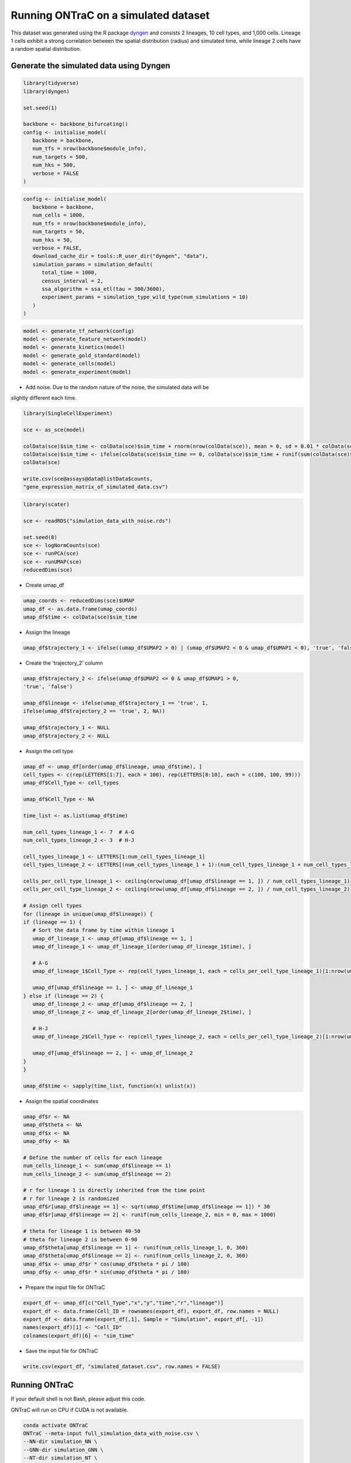 Running ONTraC on a simulated dataset
=====================================

This dataset was generated using the R package `dyngen <https://github.com/dynverse/dyngen>`_
and consists 2 lineages, 10 cell types, and 1,000 cells. 
Lineage 1 cells exhibit a strong correlation between the spatial distribution 
(radius) and simulated time, while lineage 2 cells have a random spatial 
distribution.

.. image:: images/simulated_dataset/simulation_dataset_introduction.png
  :width: 700
  :alt: Simulated dataset introduction

Generate the simulated data using Dyngen
----------------------------------------

.. code-block:: console

   library(tidyverse)
   library(dyngen)
   
   set.seed(1)
   
   backbone <- backbone_bifurcating()
   config <- initialise_model(
      backbone = backbone,
      num_tfs = nrow(backbone$module_info),
      num_targets = 500,
      num_hks = 500,
      verbose = FALSE
   )


.. code-block:: console

   config <- initialise_model(
      backbone = backbone,
      num_cells = 1000,
      num_tfs = nrow(backbone$module_info),
      num_targets = 50,
      num_hks = 50,
      verbose = FALSE,
      download_cache_dir = tools::R_user_dir("dyngen", "data"),
      simulation_params = simulation_default(
         total_time = 1000,
         census_interval = 2, 
         ssa_algorithm = ssa_etl(tau = 300/3600),
         experiment_params = simulation_type_wild_type(num_simulations = 10)
      )
   )


.. code-block:: console

   model <- generate_tf_network(config)
   model <- generate_feature_network(model)
   model <- generate_kinetics(model)
   model <- generate_gold_standard(model)
   model <- generate_cells(model)
   model <- generate_experiment(model)


- Add noise. Due to the random nature of the noise, the simulated data will be 
slightly different each time.

.. code-block:: console

   library(SingleCellExperiment)
   
   sce <- as_sce(model)
   
   colData(sce)$sim_time <- colData(sce)$sim_time + rnorm(nrow(colData(sce)), mean = 0, sd = 0.01 * colData(sce)$sim_time)
   colData(sce)$sim_time <- ifelse(colData(sce)$sim_time == 0, colData(sce)$sim_time + runif(sum(colData(sce)$sim_time == 0), 0.01, 1), colData(sce)$sim_time)
   colData(sce)
   
   write.csv(sce@assays@data@listData$counts, 
   "gene_expression_matrix_of_simulated_data.csv")


.. code-block:: console

   library(scater)
   
   sce <- readRDS("simulation_data_with_noise.rds")
   
   set.seed(8)
   sce <- logNormCounts(sce)
   sce <- runPCA(sce)
   sce <- runUMAP(sce)
   reducedDims(sce)


- Create umap_df

.. code-block:: console

   umap_coords <- reducedDims(sce)$UMAP
   umap_df <- as.data.frame(umap_coords)
   umap_df$time <- colData(sce)$sim_time


- Assign the lineage

.. code-block:: console

   umap_df$trajectory_1 <- ifelse((umap_df$UMAP2 > 0) | (umap_df$UMAP2 < 0 & umap_df$UMAP1 < 0), 'true', 'false')


- Create the 'trajectory_2' column

.. code-block:: console

   umap_df$trajectory_2 <- ifelse(umap_df$UMAP2 <= 0 & umap_df$UMAP1 > 0, 
   'true', 'false')
   
   umap_df$lineage <- ifelse(umap_df$trajectory_1 == 'true', 1, 
   ifelse(umap_df$trajectory_2 == 'true', 2, NA))
   
   umap_df$trajectory_1 <- NULL
   umap_df$trajectory_2 <- NULL


- Assign the cell type

.. code-block:: console

   umap_df <- umap_df[order(umap_df$lineage, umap_df$time), ]
   cell_types <- c(rep(LETTERS[1:7], each = 100), rep(LETTERS[8:10], each = c(100, 100, 99)))
   umap_df$Cell_Type <- cell_types
   
   umap_df$Cell_Type <- NA
   
   time_list <- as.list(umap_df$time)
   
   num_cell_types_lineage_1 <- 7  # A-G
   num_cell_types_lineage_2 <- 3  # H-J
   
   cell_types_lineage_1 <- LETTERS[1:num_cell_types_lineage_1]
   cell_types_lineage_2 <- LETTERS[(num_cell_types_lineage_1 + 1):(num_cell_types_lineage_1 + num_cell_types_lineage_2)]
   
   cells_per_cell_type_lineage_1 <- ceiling(nrow(umap_df[umap_df$lineage == 1, ]) / num_cell_types_lineage_1)
   cells_per_cell_type_lineage_2 <- ceiling(nrow(umap_df[umap_df$lineage == 2, ]) / num_cell_types_lineage_2)
   
   # Assign cell types
   for (lineage in unique(umap_df$lineage)) {
   if (lineage == 1) {
      # Sort the data frame by time within lineage 1
      umap_df_lineage_1 <- umap_df[umap_df$lineage == 1, ]
      umap_df_lineage_1 <- umap_df_lineage_1[order(umap_df_lineage_1$time), ]
      
      # A-G
      umap_df_lineage_1$Cell_Type <- rep(cell_types_lineage_1, each = cells_per_cell_type_lineage_1)[1:nrow(umap_df_lineage_1)]
      
      umap_df[umap_df$lineage == 1, ] <- umap_df_lineage_1
   } else if (lineage == 2) {
      umap_df_lineage_2 <- umap_df[umap_df$lineage == 2, ]
      umap_df_lineage_2 <- umap_df_lineage_2[order(umap_df_lineage_2$time), ]
      
      # H-J
      umap_df_lineage_2$Cell_Type <- rep(cell_types_lineage_2, each = cells_per_cell_type_lineage_2)[1:nrow(umap_df_lineage_2)]
      
      umap_df[umap_df$lineage == 2, ] <- umap_df_lineage_2
   }
   }
   
   umap_df$time <- sapply(time_list, function(x) unlist(x))


- Assign the spatial coordinates

.. code-block:: console

   umap_df$r <- NA
   umap_df$theta <- NA
   umap_df$x <- NA
   umap_df$y <- NA
   
   # Define the number of cells for each lineage
   num_cells_lineage_1 <- sum(umap_df$lineage == 1)
   num_cells_lineage_2 <- sum(umap_df$lineage == 2)
   
   # r for lineage 1 is directly inherited from the time point
   # r for lineage 2 is randomized
   umap_df$r[umap_df$lineage == 1] <- sqrt(umap_df$time[umap_df$lineage == 1]) * 30
   umap_df$r[umap_df$lineage == 2] <- runif(num_cells_lineage_2, min = 0, max = 1000)
   
   # theta for lineage 1 is between 40-50
   # theta for lineage 2 is between 0-90
   umap_df$theta[umap_df$lineage == 1] <- runif(num_cells_lineage_1, 0, 360)
   umap_df$theta[umap_df$lineage == 2] <- runif(num_cells_lineage_2, 0, 360)
   umap_df$x <- umap_df$r * cos(umap_df$theta * pi / 180)
   umap_df$y <- umap_df$r * sin(umap_df$theta * pi / 180)


- Prepare the input file for ONTraC

.. code-block:: console

   export_df <- umap_df[c("Cell_Type","x","y","time","r","lineage")]
   export_df <- data.frame(Cell_ID = rownames(export_df), export_df, row.names = NULL)
   export_df <- data.frame(export_df[,1], Sample = "Simulation", export_df[, -1])
   names(export_df)[1] <- "Cell_ID"
   colnames(export_df)[6] <- "sim_time"

- Save the input file for ONTraC

.. code-block:: console

   write.csv(export_df, "simulated_dataset.csv", row.names = FALSE)


Running ONTraC
--------------

If your default shell is not Bash, please adjust this code.

ONTraC will run on CPU if CUDA is not available.

.. code-block:: console

   conda activate ONTraC
   ONTraC --meta-input full_simulation_data_with_noise.csv \
   --NN-dir simulation_NN \
   --GNN-dir simulation_GNN \
   --NT-dir simulation_NT \
   --device cuda --epochs 1000 -s 42 --lr 0.03 --hidden-feats 4 -k 6 \
   --modularity-loss-weight 0.3 --regularization-loss-weight 0.1 \
   --purity-loss-weight 300 --beta 0.03 2>&1 | tee simulation.log


Results visualization
---------------------

Please see the :doc:`visualization` tutorials for details.

- Loading results

.. code-block:: console

   from ONTraC.analysis.data import AnaData
   from optparse import Values
   
   options = Values()
   options.NN_dir = 'simulation_NN'
   options.GNN_dir = 'simulation_GNN'
   options.NT_dir = 'simulation_NT'
   options.log = 'simulation.log'
   options.reverse = True  # Set it to False if you don't want reverse NT score
   options.output = None  # We save the output figure by our self here
   ana_data = AnaData(options)


- Spatial cell type distribution

.. code-block:: console

   from ONTraC.analysis.cell_type import plot_spatial_cell_type_distribution_dataset_from_anadata

   cell_type_pal = {'A': '#7CAE00',
                  'B': '#00BC5A',
                  'C': '#00C0B3',
                  'D': '#00B4F0',
                  'E': '#8E92FF',
                  'F': '#EA6AF1',
                  'G': '#FF64B0',
                  'H': '#C42F5D',
                  'I': '#A45900',
                  'J': '#6A7300'}
   
   
   
   fig, axes = plot_spatial_cell_type_distribution_dataset_from_anadata(ana_data = ana_data,
                  palette=cell_type_pal)
   fig.savefig('figures/Spatial_cell_type.png', dpi=150)

.. image:: images/simulated_dataset/simulation_spatial_cell_type.png
  :width: 700
  :alt: Simulated spatial cell types


- Cell-level NT score spatial distribution

.. code-block:: console

   from ONTraC.analysis.spatial import plot_cell_NT_score_dataset_from_anadata

   fig, ax = plot_cell_NT_score_dataset_from_anadata(ana_data=ana_data)
   fig.savefig('cell_level_NT_score.png', dpi=300)

.. image:: images/simulated_dataset/simulation_cell_level_NT_score.png
  :width: 700
  :alt: Cell level NT score

